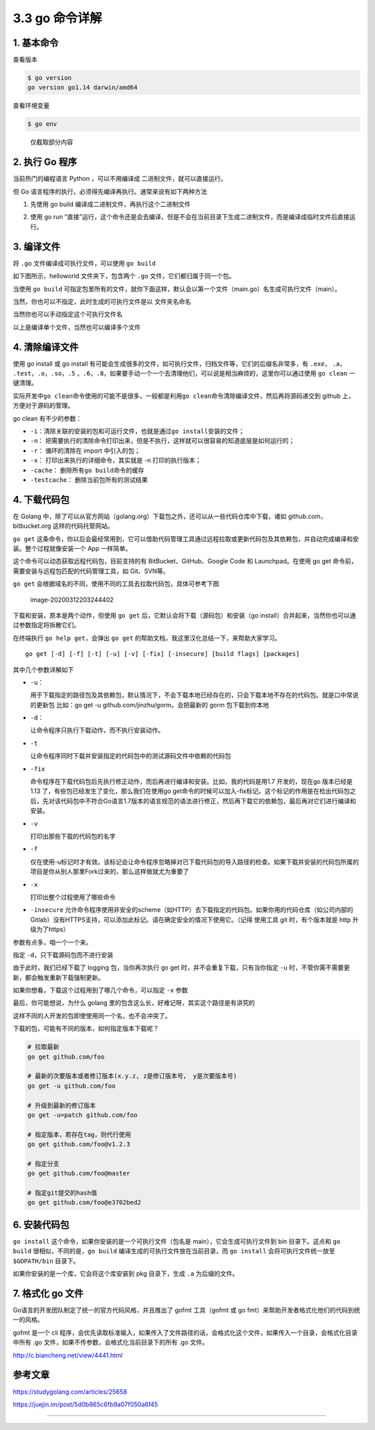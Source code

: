 3.3 go 命令详解
===============

1. 基本命令
-----------

查看版本

.. code:: shell

   $ go version
   go version go1.14 darwin/amd64

查看环境变量

.. code:: shell

   $ go env

.. figure:: http://image.python-online.cn/image-20200311221418584.png
   :alt: 仅截取部分内容

   仅截取部分内容

2. 执行 Go 程序
---------------

当前热门的编程语言 Python ，可以不用编译成 二进制文件，就可以直接运行。

但 Go 语言程序的执行，必须得先编译再执行。通常来说有如下两种方法

1. 先使用 go build 编译成二进制文件，再执行这个二进制文件

   |image0|

2. 使用 go run
   “直接”运行，这个命令还是会去编译，但是不会在当前目录下生成二进制文件，而是编译成临时文件后直接运行。

   |image1|

3. 编译文件
-----------

将 ``.go`` 文件编译成可执行文件，可以使用 ``go build``

如下图所示，helloworld 文件夹下，包含两个 ``.go``
文件，它们都归属于同一个包。

当使用 ``go build``
可指定包里所有的文件，就你下面这样，默认会以第一个文件（main.go）名生成可执行文件（main）。

|image2|

当然，你也可以不指定，此时生成的可执行文件是以 文件夹名命名

|image3|

当然你也可以手动指定这个可执行文件名

|image4|

以上是编译单个文件，当然也可以编译多个文件

4. 清除编译文件
---------------

使用 go install 或 go install
有可能会生成很多的文件，如可执行文件，归档文件等，它们的后缀名非常多，有
``.exe``\ ， ``.a``\ ， ``.test``\ ，\ ``.o``\ ，\ ``.so``\ ，\ ``.5``
，\ ``.6``\ ，\ ``.8``\ ，如果要手动一个一个去清理他们，可以说是相当麻烦的，这里你可以通过使用
``go clean`` 一键清理。

|image5|

实际开发中\ ``go clean``\ 命令使用的可能不是很多，一般都是利用\ ``go clean``\ 命令清除编译文件，然后再将源码递交到
github 上，方便对于源码的管理。

go clean 有不少的参数：

-  ``-i``\ ：清除关联的安装的包和可运行文件，也就是通过\ ``go install``\ 安装的文件；
-  ``-n``\ ：
   把需要执行的清除命令打印出来，但是不执行，这样就可以很容易的知道底层是如何运行的；
-  ``-r``\ ： 循环的清除在 import 中引入的包；
-  ``-x``\ ： 打印出来执行的详细命令，其实就是 -n 打印的执行版本；
-  ``-cache``\ ： 删除所有\ ``go build``\ 命令的缓存
-  ``-testcache``\ ： 删除当前包所有的测试结果

4. 下载代码包
-------------

在 Golang
中，除了可以从官方网站（golang.org）下载包之外，还可以从一些代码仓库中下载，诸如
github.com，bitbucket.org 这样的代码托管网站。

``go get``
这条命令，你以后会最经常用到，它可以借助代码管理工具通过远程拉取或更新代码包及其依赖包，并自动完成编译和安装。整个过程就像安装一个
App 一样简单。

这个命令可以动态获取远程代码包，目前支持的有 BitBucket、GitHub、Google
Code 和 Launchpad。在使用 go get
命令前，需要安装与远程包匹配的代码管理工具，如 Git、SVN等。

``go get`` 会根据域名的不同，使用不同的工具去拉取代码包，具体可参考下图

.. figure:: /Users/MING/Library/Application%20Support/typora-user-images/image-20200312203244402.png
   :alt: image-20200312203244402

   image-20200312203244402

下载和安装，原本是两个动作，但使用 ``go get``
后，它默认会将下载（源码包）和安装（go
install）合并起来，当然你也可以通过参数指定将拆散它们。

在终端执行 ``go help get``\ ，会弹出 ``go get``
的帮助文档，我这里汉化总结一下，来帮助大家学习。

::

   go get [-d] [-f] [-t] [-u] [-v] [-fix] [-insecure] [build flags] [packages]

其中几个参数详解如下

-  ``-u``\ ：

   用于下载指定的路径包及其依赖包，默认情况下，不会下载本地已经存在的，只会下载本地不存在的代码包。就是口中常说的更新包
   比如：go get -u github.com/jinzhu/gorm。会把最新的 gorm
   包下载到你本地

-  ``-d``\ ：

   让命令程序只执行下载动作，而不执行安装动作。

-  ``-t``

   让命令程序同时下载并安装指定的代码包中的测试源码文件中依赖的代码包

-  ``-fix``

   命令程序在下载代码包后先执行修正动作，而后再进行编译和安装。比如，我的代码是用1.7
   开发的，现在go 版本已经是1.13
   了，有些包已经发生了变化，那么我们在使用go
   get命令的时候可以加入-fix标记。这个标记的作用是在检出代码包之后，先对该代码包中不符合Go语言1.7版本的语言规范的语法进行修正，然后再下载它的依赖包，最后再对它们进行编译和安装。

-  ``-v``

   打印出那些下载的代码包的名字

-  ``-f``

   仅在使用-u标记时才有效。该标记会让命令程序忽略掉对已下载代码包的导入路径的检查。如果下载并安装的代码包所属的项目是你从别人那里Fork过来的，那么这样做就尤为重要了

-  ``-x``

   打印出整个过程使用了哪些命令

-  ``-insecure``
   允许命令程序使用非安全的scheme（如HTTP）去下载指定的代码包。如果你用的代码仓库（如公司内部的Gitlab）没有HTTPS支持，可以添加此标记。请在确定安全的情况下使用它。（记得
   使用工具 git 时，有个版本就是 http 升级为了https）

参数有点多，咱一个一个来。

指定 ``-d``\ ，只下载源码包而不进行安装

|image6|

由于此时，我们已经下载了 logging 包，当你再次执行 go get
时，并不会重复下载，只有当你指定 ``-u``
时，不管你需不需要更新，都会触发重新下载强制更新。

|image7|

如果你想看，下载这个过程用到了哪几个命令，可以指定 ``-x`` 参数

|image8|

最后，你可能想说，为什么 golang
里的包含这么长，好难记呀，其实这个路径是有讲究的

|image9|

这样不同的人开发的包即使使用同一个名，也不会冲突了。

下载的包，可能有不同的版本，如何指定版本下载呢？

.. code:: shell

   # 拉取最新
   go get github.com/foo

   # 最新的次要版本或者修订版本(x.y.z, z是修订版本号， y是次要版本号)
   go get -u github.com/foo

   # 升级到最新的修订版本
   go get -u=patch github.com/foo

   # 指定版本，若存在tag，则代行使用
   go get github.com/foo@v1.2.3

   # 指定分支
   go get github.com/foo@master

   # 指定git提交的hash值
   go get github.com/foo@e3702bed2

6. 安装代码包
-------------

``go install`` 这个命令，如果你安装的是一个可执行文件（包名是
main），它会生成可执行文件到 bin 目录下。这点和 ``go build``
很相似，不同的是，\ ``go build`` 编译生成的可执行文件放在当前目录，而
``go install`` 会将可执行文件统一放至 ``$GOPATH/bin`` 目录下。

|image10|

如果你安装的是一个库，它会将这个库安装到 pkg 目录下，生成 ``.a``
为后缀的文件。

|image11|

7. 格式化 go 文件
-----------------

Go语言的开发团队制定了统一的官方代码风格，并且推出了 gofmt 工具（gofmt
或 go fmt）来帮助开发者格式化他们的代码到统一的风格。

gofmt 是一个 cli
程序，会优先读取标准输入，如果传入了文件路径的话，会格式化这个文件，如果传入一个目录，会格式化目录中所有
.go 文件，如果不传参数，会格式化当前目录下的所有 .go 文件。

http://c.biancheng.net/view/4441.html

参考文章
--------

https://studygolang.com/articles/25658

https://juejin.im/post/5d0b865c6fb9a07f050a6f45

--------------

|image12|

.. |image0| image:: http://image.python-online.cn/image-20200313222620374.png
.. |image1| image:: http://image.python-online.cn/image-20200313222710998.png
.. |image2| image:: http://image.python-online.cn/image-20200312201759541.png
.. |image3| image:: http://image.python-online.cn/image-20200312202032363.png
.. |image4| image:: http://image.python-online.cn/image-20200312202520902.png
.. |image5| image:: http://image.python-online.cn/image-20200313224148510.png
.. |image6| image:: http://image.python-online.cn/image-20200312204335687.png
.. |image7| image:: http://image.python-online.cn/image-20200312204746007.png
.. |image8| image:: http://image.python-online.cn/image-20200312205001161.png
.. |image9| image:: http://image.python-online.cn/image-20200312210557326.png
.. |image10| image:: http://image.python-online.cn/image-20200312221011685.png
.. |image11| image:: http://image.python-online.cn/image-20200312221141028.png
.. |image12| image:: http://image.python-online.cn/image-20200320125724880.png

